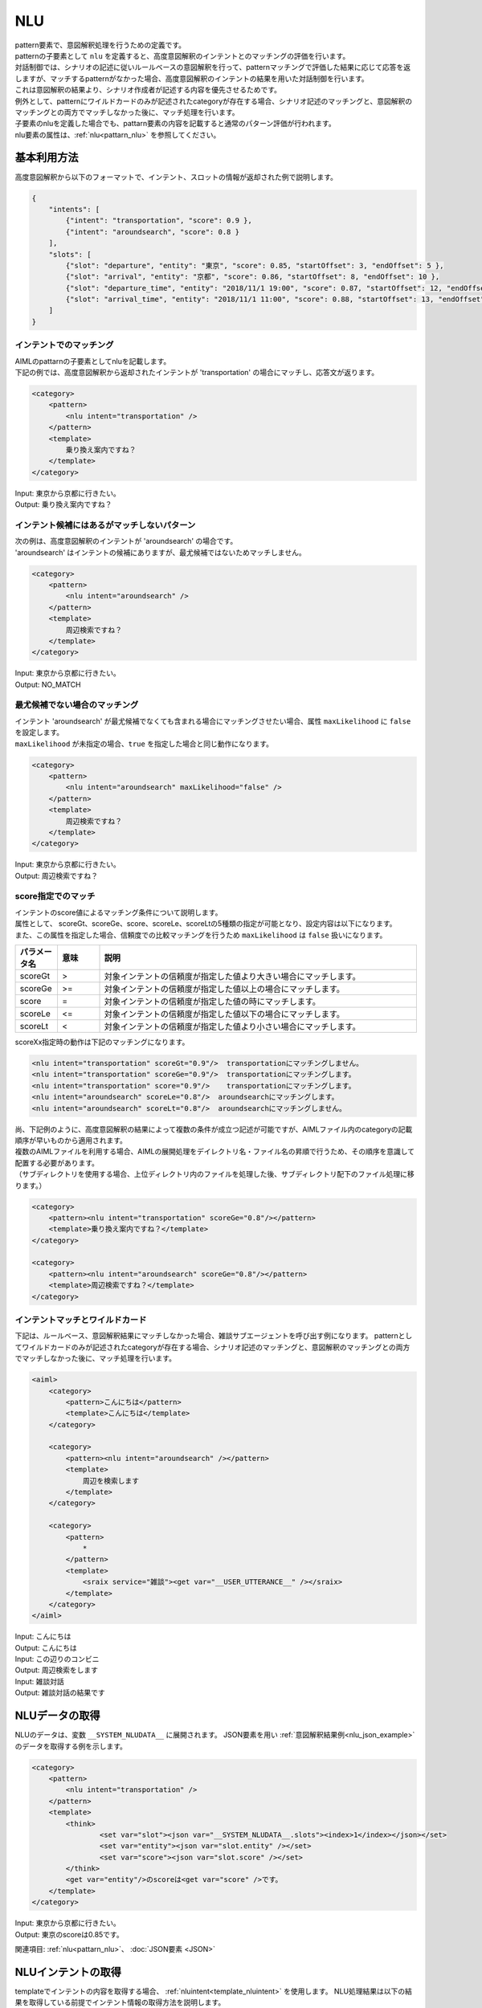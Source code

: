 NLU
============================

| pattern要素で、意図解釈処理を行うための定義です。
| patternの子要素として ``nlu`` を定義すると、高度意図解釈のインテントとのマッチングの評価を行います。
| 対話制御では、シナリオの記述に従いルールベースの意図解釈を行って、patternマッチングで評価した結果に応じて応答を返しますが、マッチするpatternがなかった場合、高度意図解釈のインテントの結果を用いた対話制御を行います。
| これは意図解釈の結果より、シナリオ作成者が記述する内容を優先させるためです。
| 例外として、patternにワイルドカードのみが記述されたcategoryが存在する場合、シナリオ記述のマッチングと、意図解釈のマッチングとの両方でマッチしなかった後に、マッチ処理を行います。
| 子要素のnluを定義した場合でも、pattarn要素の内容を記載すると通常のパターン評価が行われます。
| nlu要素の属性は、:ref:`nlu<pattarn_nlu>` を参照してください。

.. _nlu_json_example:

基本利用方法
-----------------------------

高度意図解釈から以下のフォーマットで、インテント、スロットの情報が返却された例で説明します。

.. code:: json

    {
        "intents": [
            {"intent": "transportation", "score": 0.9 },
            {"intent": "aroundsearch", "score": 0.8 }
        ], 
        "slots": [
            {"slot": "departure", "entity": "東京", "score": 0.85, "startOffset": 3, "endOffset": 5 },
            {"slot": "arrival", "entity": "京都", "score": 0.86, "startOffset": 8, "endOffset": 10 },
            {"slot": "departure_time", "entity": "2018/11/1 19:00", "score": 0.87, "startOffset": 12, "endOffset": 14 },
            {"slot": "arrival_time", "entity": "2018/11/1 11:00", "score": 0.88, "startOffset": 13, "endOffset": 18 }
        ]
    }

インテントでのマッチング
^^^^^^^^^^^^^^^^^^^^^^^^^^^^^^^^^^

| AIMLのpattarnの子要素としてnluを記載します。
| 下記の例では、高度意図解釈から返却されたインテントが 'transportation' の場合にマッチし、応答文が返ります。

.. code:: xml

    <category>
        <pattern>
            <nlu intent="transportation" />
        </pattern>
        <template>
            乗り換え案内ですね？
        </template>
    </category>

| Input: 東京から京都に行きたい。
| Output: 乗り換え案内ですね？


インテント候補にはあるがマッチしないパターン
^^^^^^^^^^^^^^^^^^^^^^^^^^^^^^^^^^^^^^^^^^^^^^^^^^^

| 次の例は、高度意図解釈のインテントが 'aroundsearch' の場合です。
| 'aroundsearch' はインテントの候補にありますが、最尤候補ではないためマッチしません。

.. code:: xml

    <category>
        <pattern>
            <nlu intent="aroundsearch" />
        </pattern>
        <template>
            周辺検索ですね？
        </template>
    </category>

| Input: 東京から京都に行きたい。
| Output: NO_MATCH


最尤候補でない場合のマッチング
^^^^^^^^^^^^^^^^^^^^^^^^^^^^^^^^^^

| インテント 'aroundsearch' が最尤候補でなくても含まれる場合にマッチングさせたい場合、属性 ``maxLikelihood`` に ``false`` を設定します。
| ``maxLikelihood`` が未指定の場合、``true`` を指定した場合と同じ動作になります。

.. code:: xml

    <category>
        <pattern>
            <nlu intent="aroundsearch" maxLikelihood="false" />
        </pattern>
        <template>
            周辺検索ですね？
        </template>
    </category>

| Input: 東京から京都に行きたい。
| Output: 周辺検索ですね？

score指定でのマッチ
^^^^^^^^^^^^^^^^^^^^^^^^^^^^^^^^^^

| インテントのscore値によるマッチング条件について説明します。
| 属性として、 scoreGt、scoreGe、score、scoreLe、scoreLtの5種類の指定が可能となり、設定内容は以下になります。
| また、この属性を指定した場合、信頼度での比較マッチングを行うため ``maxLikelihood`` は ``false`` 扱いになります。

.. csv-table::
    :header: "パラメータ名","意味","説明"
    :widths: 10,10,75

    "scoreGt",">","対象インテントの信頼度が指定した値より大きい場合にマッチします。"
    "scoreGe",">=","対象インテントの信頼度が指定した値以上の場合にマッチします。"
    "score","=","対象インテントの信頼度が指定した値の時にマッチします。"
    "scoreLe","<=","対象インテントの信頼度が指定した値以下の場合にマッチします。"
    "scoreLt","<","対象インテントの信頼度が指定した値より小さい場合にマッチします。"

scoreXx指定時の動作は下記のマッチングになります。

.. code:: xml

    <nlu intent="transportation" scoreGt="0.9"/>  transportationにマッチングしません。
    <nlu intent="transportation" scoreGe="0.9"/>  transportationにマッチングします。
    <nlu intent="transportation" score="0.9"/>    transportationにマッチングします。
    <nlu intent="aroundsearch" scoreLe="0.8"/>  aroundsearchにマッチングします。
    <nlu intent="aroundsearch" scoreLt="0.8"/>  aroundsearchにマッチングしません。

| 尚、下記例のように、高度意図解釈の結果によって複数の条件が成立つ記述が可能ですが、AIMLファイル内のcategoryの記載順序が早いものから適用されます。
| 複数のAIMLファイルを利用する場合、AIMLの展開処理をデイレクトリ名・ファイル名の昇順で行うため、その順序を意識して配置する必要があります。
| （サブディレクトリを使用する場合、上位ディレクトリ内のファイルを処理した後、サブディレクトリ配下のファイル処理に移ります。）

.. code:: xml

    <category>
        <pattern><nlu intent="transportation" scoreGe="0.8"/></pattern>
        <template>乗り換え案内ですね？</template>
    </category>

    <category>
        <pattern><nlu intent="aroundsearch" scoreGe="0.8"/></pattern>
        <template>周辺検索ですね？</template>
    </category>


インテントマッチとワイルドカード
^^^^^^^^^^^^^^^^^^^^^^^^^^^^^^^^^^

下記は、ルールベース、意図解釈結果にマッチしなかった場合、雑談サブエージェントを呼び出す例になります。
patternとしてワイルドカードのみが記述されたcategoryが存在する場合、シナリオ記述のマッチングと、意図解釈のマッチングとの両方でマッチしなかった後に、マッチ処理を行います。

.. code:: xml

    <aiml>
        <category>
            <pattern>こんにちは</pattern>
            <template>こんにちは</template>
        </category>

        <category>
            <pattern><nlu intent="aroundsearch" /></pattern>
            <template>
                周辺を検索します
            </template>
        </category>

        <category>
            <pattern>
                *
            </pattern>
            <template>
                <sraix service="雑談"><get var="__USER_UTTERANCE__" /></sraix>
            </template>
        </category>
    </aiml>

| Input: こんにちは
| Output: こんにちは
| Input: この辺りのコンビニ
| Output: 周辺検索をします
| Input: 雑談対話
| Output: 雑談対話の結果です


NLUデータの取得
-----------------------------

NLUのデータは、変数 ``__SYSTEM_NLUDATA__`` に展開されます。
JSON要素を用い :ref:`意図解釈結果例<nlu_json_example>` のデータを取得する例を示します。

.. code:: xml

    <category>
        <pattern>
            <nlu intent="transportation" />
        </pattern>
        <template>
            <think>
                    <set var="slot"><json var="__SYSTEM_NLUDATA__.slots"><index>1</index></json></set>
                    <set var="entity"><json var="slot.entity" /></set>
                    <set var="score"><json var="slot.score" /></set>
            </think>
            <get var="entity"/>のscoreは<get var="score" />です。
        </template>
    </category>

| Input: 東京から京都に行きたい。
| Output: 東京のscoreは0.85です。

関連項目: :ref:`nlu<pattarn_nlu>`、 :doc:`JSON要素 <JSON>`


.. _nlu_intent_example:

NLUインテントの取得
-----------------------------

templateでインテントの内容を取得する場合、 :ref:`nluintent<template_nluintent>` を使用します。
NLU処理結果は以下の結果を取得している前提でインテント情報の取得方法を説明します。

.. code:: json

    {
        "intents": [
            {"intent": "restaurantsearch", "score": 0.9 },
            {"intent": "aroundsearch", "score": 0.4 }
        ], 
        "slots": [
            {"slot": "genre", "entity": "イタリアン", "score": 0.95, "startOffset": 0, "endOffset": 5 },
            {"slot": "genre", "entity": "フレンチ", "score": 0.86, "startOffset": 7, "endOffset": 10 },
            {"slot": "genre", "entity": "中華", "score": 0.75, "startOffset": 12, "endOffset": 14 }
        ]
    }

NLUで処理したインテント情報を取得する例です。mapには数値をカウントアップすることを定義していることが前提です。
intentCountにインテント数を保持しconditionの条件としてintentCount数になるまで、各スロットのintent名、scoreを取得します。


.. code:: xml

    <category>
        <pattern>
            <nlu intent="restaurantsearch"/>
        </pattern>
        <template>
            <think>
              <set var="count">0</set>
              <set var="intentCount"><nluintent name="*" item="count" /></set>
            </think>
            <condition>
                <li var="count"><value><get var="intentCount" /></value></li>
                <li>
                    intent:<nluintent name="*" item="intent"><index><get var="count" /></index></nluintent>
                    score:<nluintent name="*" item="score"><index><get var="count" /></index></nluintent>
                    <think>
                        <set var="count"><map name="upcount"><get var="count" /></map></set>
                    </think>
                    <loop/>
                </li>
            </condition>
        </template>
    </category>

| Input: イタリアンかフレンチか中華を探して。
| Output: intent:restaurantsearch score:0.9 intent:aroundsearch score:0.4


関連項目: :ref:`nluintent<template_nluintent>`


.. _nlu_slot_example:

NLUスロットの取得
-----------------------------

templateでNLU処理結果のスロットの内容を取得する場合、 :ref:`nluslot<template_nluslot>` を使用します。
NLU処理結果は以下の結果を取得していることを前提としてスロット情報の取得方法を説明します。

.. code:: json

    {
        "intents": [
            {"intent": "restaurantsearch", "score": 0.9 },
            {"intent": "aroundsearch", "score": 0.4 }
        ], 
        "slots": [
            {"slot": "genre", "entity": "イタリアン", "score": 0.95, "startOffset": 0, "endOffset": 5 },
            {"slot": "genre", "entity": "フレンチ", "score": 0.86, "startOffset": 7, "endOffset": 10 },
            {"slot": "genre", "entity": "中華", "score": 0.75, "startOffset": 12, "endOffset": 14 }
        ]
    }

NLUで処理したスロット情報を取得する例です。mapには数値をカウントアップすることを定義していることが前提です。
slotCountにスロット数を保持しconditionの条件としてslotCount数になるまで、各スロットのslot名、entity、scoreを取得します。

.. code:: xml

    <category>
        <pattern>
            <nlu intent="restaurantsearch" />
        </pattern>
        <template>
            <think>
              <set var="count">0</set>
              <set var="slotCount"><nluslot name="*" item="count" /></set>
            </think>
            <condition>
                <li var="count"><value><get var="slotCount" /></value></li>
                <li>
                    slot:<nluslot name="*" item="slot"><index><get var="count" /></index></nluslot>
                    entity:<nluslot name="*" item="entity"><index><get var="count" /></index></nluslot>
                    score:<nluslot name="*" item="score"><index><get var="count" /></index></nluslot>
                    <think>
                        <set var="count"><map name="upcount"><get var="count" /></map></set>
                    </think>
                    <loop/>
                </li>
            </condition>
        </template>
    </category>

| Input: イタリアンかフレンチか中華を探して。
| Output: slot:genre entity:イタリアン score:0.95 slot:genre entity:フレンチ score:0.86 slot:genre entity:中華 score:0.75 

関連項目: :ref:`nluslot<template_nluslot>`
